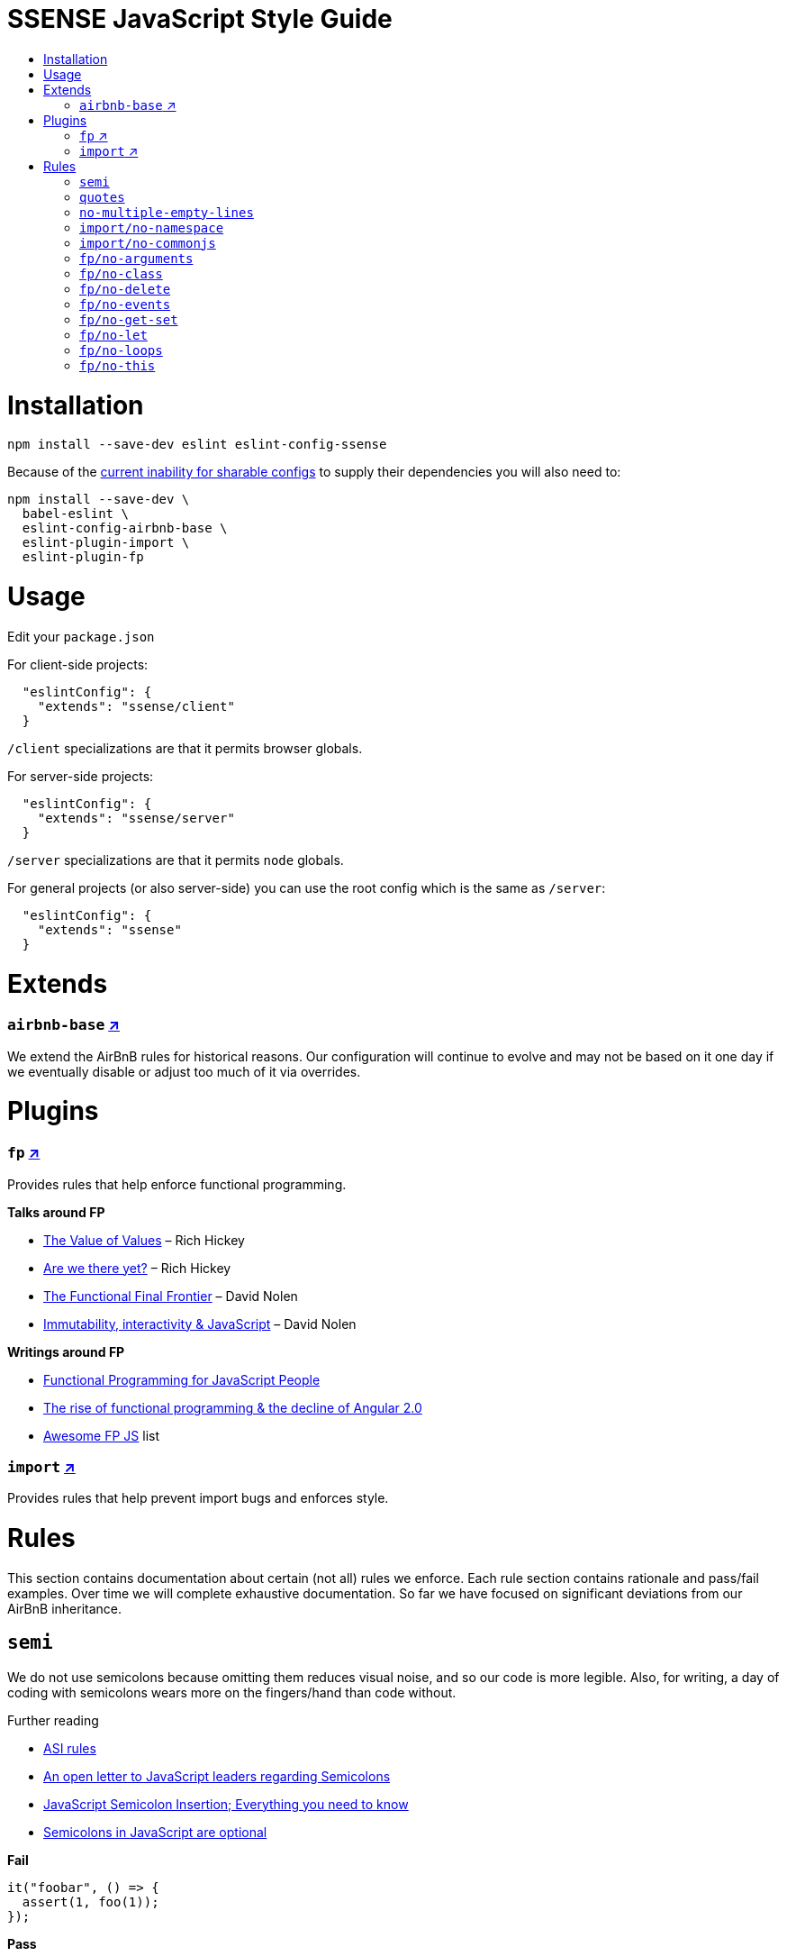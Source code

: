 :toc: macro
:toc-title:
:toclevels: 99

# SSENSE JavaScript Style Guide

toc::[]



# Installation
```
npm install --save-dev eslint eslint-config-ssense
```

Because of the https://github.com/eslint/eslint/issues/3458[current inability for sharable configs] to supply their dependencies you will also need to:

```
npm install --save-dev \
  babel-eslint \
  eslint-config-airbnb-base \
  eslint-plugin-import \
  eslint-plugin-fp
```



# Usage

Edit your `package.json`

For client-side projects:
```json
  "eslintConfig": {
    "extends": "ssense/client"
  }
```
`/client` specializations are that it permits browser globals.

For server-side projects:
```json
  "eslintConfig": {
    "extends": "ssense/server"
  }
```
`/server` specializations are that it permits `node` globals.

For general projects (or also server-side) you can use the root config which is the same as `/server`:
```json
  "eslintConfig": {
    "extends": "ssense"
  }
```



# Extends

### `airbnb-base` https://github.com/airbnb/javascript[↗]

We extend the AirBnB rules for historical reasons. Our configuration will continue to evolve and may not be based on it one day if we eventually disable or adjust too much of it via overrides.



# Plugins

### `fp` https://github.com/jfmengels/eslint-plugin-fp[↗]
Provides rules that help enforce functional programming.

**Talks around FP**

* https://www.infoq.com/presentations/Value-Values[The Value of Values] – Rich Hickey
* https://www.infoq.com/presentations/Are-We-There-Yet-Rich-Hickey[Are we there yet?] – Rich Hickey
* https://www.youtube.com/watch?v=DMtwq3QtddY[The Functional Final Frontier] – David Nolen
* https://www.youtube.com/watch?v=mS264h8KGwk[Immutability, interactivity & JavaScript] – David Nolen

**Writings around FP**

* https://medium.com/@chetcorcos/functional-programming-for-javascript-people-1915d8775504#.lhsxzh2b6[Functional Programming for JavaScript People]
* http://blog.wolksoftware.com/the-rise-of-functional-programming-and-the-death-of-angularjs[The rise of functional programming & the decline of Angular 2.0]
* https://github.com/stoeffel/awesome-fp-js[Awesome FP JS] list

### `import` https://github.com/benmosher/eslint-plugin-import[↗]
Provides rules that help prevent import bugs and enforces style.



# Rules

This section contains documentation about certain (not all) rules we enforce. Each rule section contains rationale and pass/fail examples. Over time we will complete exhaustive documentation. So far we have focused on significant deviations from our AirBnB inheritance.

## `semi`

We do not use semicolons because omitting them reduces visual noise, and so our code is more legible. Also, for writing, a day of coding with semicolons wears more on the fingers/hand than code without. +

Further reading +

* http://stackoverflow.com/questions/2846283/what-are-the-rules-for-javascripts-automatic-semicolon-insertion-asi[ASI rules]
* http://blog.izs.me/post/2353458699/an-open-letter-to-javascript-leaders-regarding[An open letter to JavaScript leaders regarding Semicolons]
* http://inimino.org/~inimino/blog/javascript_semicolons[JavaScript Semicolon Insertion; Everything you need to know]
* http://mislav.net/2010/05/semicolons/[Semicolons in JavaScript are optional]

**Fail**
```js
it("foobar", () => {
  assert(1, foo(1));
});
```
**Pass**
```js
it("foobar", () => {
  assert(1, foo(1))
})
```

## `quotes`

We use double quotes because it is more consistent with other languages. For example some treat single/double as different types (Java, Haskell, PureScript, ...), don't even have single quotes (Clojure), or idiomatically use double (HTML). It is therefore better (assuming a polyglot programmer) for habit building and retention to use double quotes as well in JavaScript.

**Fail**
```js
import Foo from 'Foo'

console.log('Foo is: %j', Foo)
```

**Pass**
```js
import Foo from "Foo"

console.log("Foo is: %j", Foo)
```

## `no-multiple-empty-lines`

Up to three allowed. Two empty lines are not enough to clearly partition major sections of a module.

**Fail**
```js
import Foo from "Foo"




Foo.bar()
```
**Pass**
```js
import Foo from "Foo"



Foo.bar()
```

## `import/no-namespace`

Instead of relying on ad-hoc namespaces we should always write modules that support using `default` for this functionality; that is consumers being able to do either of:

```js
import F from "ramda"
```
```js
import { compose, filter } from "ramda"
```

* This is more like CommonJS which makes transition from `require` easier.
* This is simpler for developers because they have fewer options.
* This is easier to read; `* as ...` scattered multiple times throughout imports is noisy.



**Fail**
```js
import * as Foo from "Foo"
```
**Pass**
```js
import Foo from "Foo"
```


## `import/no-commonjs`

We use `import` syntax so no need for `require` anymore.

**Fail**
```js
const F = require("ramda")
```
**Pass**
```js
import F from "ramda"
```

## `fp/no-arguments`

> Functional programming works better with known and explicit parameters. Also, having an undefined number of parameters does not work well with currying.

**Fail**

```js
const sum = () => {
  const numbers = Array.prototype.slice.call(arguments)
  return numbers.reduce((a, b) => a + b)
}

sum(1, 2, 3)
```

**Pass**

```js
const sum (numbers) => (
  numbers.reduce((a, b) => a + b)
)

sum([1, 2, 3])

const args = node.arguments
```

## `fp/no-class`

> Classes are nice tools to use when programming with the object-oriented paradigm, as they hold internal state and give access to methods on the instances. In functional programming, having stateful objects is more harmful than helpful, and should be replaced by the use of pure functions.

Further reading: https://github.com/joshburgess/not-awesome-es6-classes/[Not Awesome: ES6 Classes; A curated list of resources on why ES6 (aka ES2015) classes are NOT awesome]

**Fail**

```js
class Polygon {
  constructor (height, width) {
    this.height = height
    this.width = width
  }
}
```

**Pass**

```js
const polygon = (height, width) => ({
  height: height,
  width: width,
})
```

## `fp/no-delete`

> delete is an operator to remove fields from an object or elements from an array. This purposely mutates data, which is not wanted when doing functional programming.

Further reading: https://github.com/google/google-api-nodejs-client/issues/375[Avoid using delete operator]

**Fail**
```js
delete foo
delete foo.bar
delete foo[bar]
```
**Pass**
```js
import F from "ramda"

const fooWithoutBar = F.omit(["bar"], foo)
const fooWithoutField = F.omit([bar], foo)
```

## `fp/no-events`

> The use of EventEmitter with the events module provided by Node.js promotes implicit side-effects by emitting and listening to events. Instead of events, you should prefer activating the wanted effects by calling the functions you wish to use explicitly.

Probably what you should do is use a https://gist.github.com/staltz/868e7e9bc2a7b8c1f754[functional reactive programming] library: https://github.com/cujojs/most[`most`], https://github.com/Reactive-Extensions/RxJS[`rxjs`].

**Fail**

```js
import EventEmitter from "events"
```

## `fp/no-get-set`

**Fail**
```js
const person = {
  name: 'Some Name',
  get age () {
    return this._age
  },
  set age (n) {
    if (n < 0) {
      this._age = 0
    } else if (n > 100) {
      this._age = 100
    } else {
      this._age = n
    }
  }: 20
};

person.__defineGetter__("name", function () {
  return this.name || "John Doe";
})

person.__defineSetter__("name", function (name) {
  this.name = name.trim();
})
```
**Pass**
```js
import F from "ramda"

const person = {
  name: "Some Name",
  age: 20,
}

const clamp = (n, min, max) => (
  n <= min ? min :
  n >= max ? max :
             n
)

const setAge = (age, person) => (
  F.merge(person, { age: clamp(age, 0, 100) })
)
```

## `fp/no-let`

> If you want to program as if your variables are immutable, part of the answer is to not allow your variables to be reassigned. By not allowing the use of let and var, variables that you declared may not be reassigned.

**Fail**
```js
let a = 1
let b = 2,
    c = 3
let d
```
**Pass**
```js
const a = 1
const b = 2,
      c = 3
```

## `fp/no-loops`
> Loops, such as for or while loops, work well when using a procedural paradigm. In functional programming, recursion or implementation agnostic operations like map, filter and reduce are preferred.

**Fail**
```js
const result = []
const elements = [1, 2, 3]

for (let i = 0; i < elements.length; i++) {
  if (elements[i] > 2) {
    result.push(elements[i])
  }
}

for (element in elements) {
  result.push(element * 10)
}

while (n < 100) {
  result.push(n)
  n *= 2
}
```
**Pass**
```js
const xs = [1, 2, 3]

xs.filter((x) => (
  x > 2
))

xs.map((x) => (
  x * 10
))

const doubleBubble (n) => (
  n >= 100
    ? []
    : [n].concat(doubleBubble(n * 2))
)
```
## `fp/no-this`

> When doing functional programming, you want to avoid having stateful objects and instead use simple JavaScript objects.

Also, `this` actively thwarts function composition and functions-as-values (e.g. arguments to higher order functions) because when executed they would lose their `this` context. The canonical solution would be https://developer.mozilla.org/en/docs/Web/JavaScript/Reference/Global_objects/Function/bind[`.bind`] but that burdens the programmer and degrades readability.

**Fail**
```js
const object = {
  numbers: [1, 2, 3],
  sum: () => (
    this.numbers.reduce((a, b) => a + b, 0)
  ),
}

object.sum()
```
**Pass**

Avoid `this` so that function composition and functions-as-values works.
```js
const object = {
  numbers: [1, 2, 3],
  sum: () => (
    object.numbers.reduce((a, b) => a + b, 0)
  ),
}
```
Or better, think functionally, separating general functions from data.
```js
const sum = (numbers) => (
  numbers.reduce((a, b) => a + b, 0)
)

sum([1, 2, 3])
```
